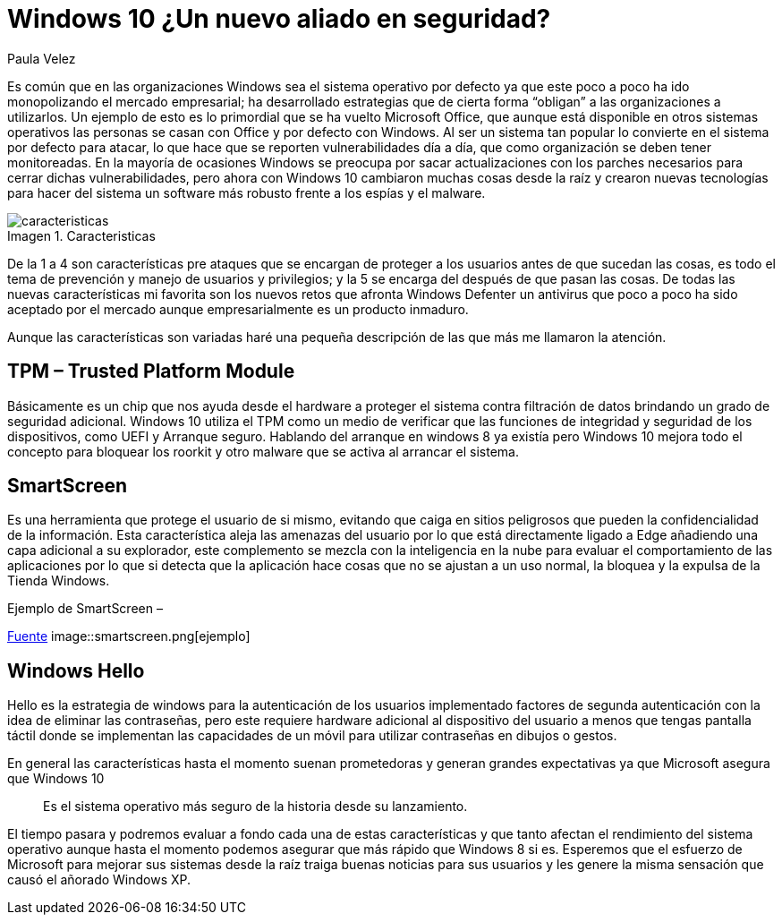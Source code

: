 :slug: windows10-aliado/
:date: 2016-10-04
:category: opiniones
:tags: windows, seguridad, proteger
:image: windows10-allied.png
:alt: Datos hexadecimales protegidos por un candado, con el logo Windows 10
:description: Windows es un sistema operativo que goza de mucha popularidad, tanto en los ámbitos domésticos como empresariales, es por ello que se ha convertido en el principal blanco de ataques informáticos. Con la llegada de Windows 10 se presentan nuevas mejoras en la seguridad que conviene conocer.
:keywords: Seguridad, Sistema Operativo, Windows, Protección, Empresas, Información.
:author: Paula Velez
:writer: paulav
:name: Paula Velez
:about1: Ingeniera en informatica
:about2: Viajar para correr es un mundo de posibilidades
:figure-caption: Imagen

= Windows 10 ¿Un nuevo aliado en seguridad?

Es común que en las organizaciones Windows sea el sistema operativo por defecto
ya que este poco a poco ha ido monopolizando el mercado empresarial; ha
desarrollado estrategias que de cierta forma “obligan” a las organizaciones a
utilizarlos. Un ejemplo de esto es lo primordial que se ha vuelto Microsoft
Office, que aunque está disponible en otros sistemas operativos las personas se
casan con Office y por defecto con Windows. Al ser un sistema tan popular lo
convierte en el sistema por defecto para atacar, lo que hace que se reporten
vulnerabilidades día a día, que como organización se deben tener monitoreadas.
En la mayoría de ocasiones Windows se preocupa por sacar actualizaciones con
los parches necesarios para cerrar dichas vulnerabilidades, pero ahora con
Windows 10 cambiaron muchas cosas desde la raíz y crearon nuevas tecnologías
para hacer del sistema un software más robusto frente a los espías y el malware.

.Caracteristicas
image::caracteristicas.png[caracteristicas]

De la 1 a 4 son características pre ataques que se encargan de proteger a los
usuarios antes de que sucedan las cosas, es todo el tema de prevención y manejo
de usuarios y privilegios; y la 5 se encarga del después de que pasan las cosas.
De todas las nuevas características mi favorita son los nuevos retos que
afronta Windows Defenter un antivirus que poco a poco ha sido aceptado por el
mercado aunque empresarialmente es un producto inmaduro.

Aunque las características son variadas haré una pequeña descripción de las que
más me llamaron la atención.

== TPM – Trusted Platform Module

Básicamente es un chip que nos ayuda desde el hardware a proteger el sistema
contra filtración de datos brindando un grado de seguridad adicional. Windows
10 utiliza el TPM como un medio de verificar que las funciones de integridad
y seguridad de los dispositivos, como UEFI y Arranque seguro. Hablando del
arranque en windows 8 ya existía pero Windows 10 mejora todo el concepto para
bloquear los roorkit y otro malware que se activa al arrancar el sistema.

== SmartScreen

Es una herramienta que protege el usuario de si mismo, evitando que caiga en
sitios peligrosos que pueden la confidencialidad de la información. Esta
característica aleja las amenazas del usuario por lo que está directamente
ligado a Edge añadiendo una capa adicional a su explorador, este complemento se
mezcla con la inteligencia en la nube para evaluar el comportamiento de las
aplicaciones por lo que si detecta que la aplicación hace cosas que no se
ajustan a un uso normal, la bloquea y la expulsa de la Tienda Windows.

.Ejemplo de SmartScreen –
link:https://docs.microsoft.com/es-es/windows/threat-protection/overview-of-threat-mitigations-in-windows-10[Fuente]
image::smartscreen.png[ejemplo]

== Windows Hello

Hello es la estrategia de windows para la autenticación de los usuarios
implementado factores de segunda autenticación con la idea de eliminar las
contraseñas, pero este requiere hardware adicional al dispositivo del usuario
a menos que tengas pantalla táctil donde se implementan las capacidades de un
móvil para utilizar contraseñas en dibujos o gestos.

En general las características hasta el momento suenan prometedoras y generan
grandes expectativas ya que Microsoft asegura que Windows 10

[quote]
Es el sistema operativo más seguro de la historia desde su lanzamiento.

El tiempo pasara y podremos evaluar a fondo cada una de estas características
y que tanto afectan el rendimiento del sistema operativo aunque hasta el
momento podemos asegurar que más rápido que Windows 8 si es. Esperemos que el
esfuerzo de Microsoft para mejorar sus sistemas desde la raíz traiga buenas
noticias para sus usuarios y les genere la misma sensación que causó el añorado
Windows XP.
